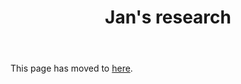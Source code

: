 #+HTML_HEAD: <link rel="stylesheet" type="text/css" href="https://cdn.simplecss.org/simple.min.css" />
#+OPTIONS: num:nil toc:nil
#+Title: Jan's research

This page has moved to [[../../research.org][here]].
